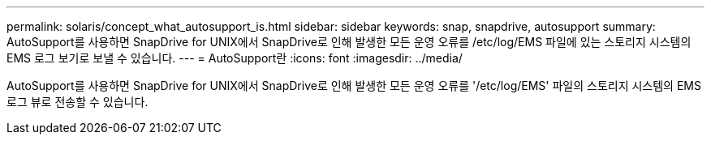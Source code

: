 ---
permalink: solaris/concept_what_autosupport_is.html 
sidebar: sidebar 
keywords: snap, snapdrive, autosupport 
summary: AutoSupport를 사용하면 SnapDrive for UNIX에서 SnapDrive로 인해 발생한 모든 운영 오류를 /etc/log/EMS 파일에 있는 스토리지 시스템의 EMS 로그 보기로 보낼 수 있습니다. 
---
= AutoSupport란
:icons: font
:imagesdir: ../media/


[role="lead"]
AutoSupport를 사용하면 SnapDrive for UNIX에서 SnapDrive로 인해 발생한 모든 운영 오류를 '/etc/log/EMS' 파일의 스토리지 시스템의 EMS 로그 뷰로 전송할 수 있습니다.
